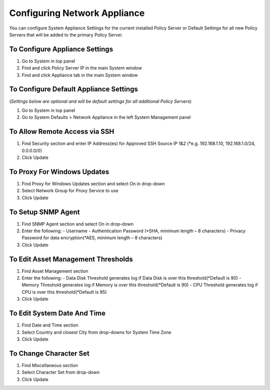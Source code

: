 Configuring Network Appliance
=============================

You can configure System Appliance Settings for the current installed Policy Server or Default Settings for all new Policy Servers that will be added to the primary Policy Server.

To Configure Appliance Settings
-------------------------------

#. Go to System in top panel
#. Find and click Policy Server IP in the main System window
#. Find and click Appliance tab in the main System window

To Configure Default Appliance Settings
---------------------------------------

(*Settings below are optional and will be default settings for all additional Policy Servers*)

#. Go to System in top panel
#. Go to System Defaults > Network Appliance in the left System Management panel

To Allow Remote Access via SSH
------------------------------

#. Find Security section and enter IP Address(es) for Approved SSH Source IP 1&2 (*e.g. 192.168.1.10, 192.168.1.0/24, 0.0.0.0/0)
#. Click Update

To Proxy For Windows Updates
----------------------------

#. Find Proxy for Windows Updates section and select On in drop-down
#. Select Network Group for Proxy Service to use
#. Click Update

To Setup SNMP Agent
-------------------

#. Find SNMP Agent section and select On in drop-down
#. Enter the following:
   - Username
   - Authentication Password (*SHA, minimum length – 8 characters)
   - Privacy Password for data encryption(*AES, minimum length – 8 characters)
#. Click Update

To Edit Asset Management Thresholds
-----------------------------------

#. Find Asset Management section
#. Enter the following:
   - Data Disk Threshold generates log if Data Disk is over this threshold(*Default is 90)
   - Memory Threshold generates log if Memory is over this threshold(*Default is 90)
   - CPU Threshold generates log if CPU is over this threshold(*Default is 95)
#. Click Update

To Edit System Date And Time
----------------------------

#. Find Date and Time section
#. Select Country and closest City from drop-downs for System Time Zone
#. Click Update

To Change Character Set
-----------------------

#. Find Miscellaneous section
#. Select Character Set from drop-down
#. Click Update
